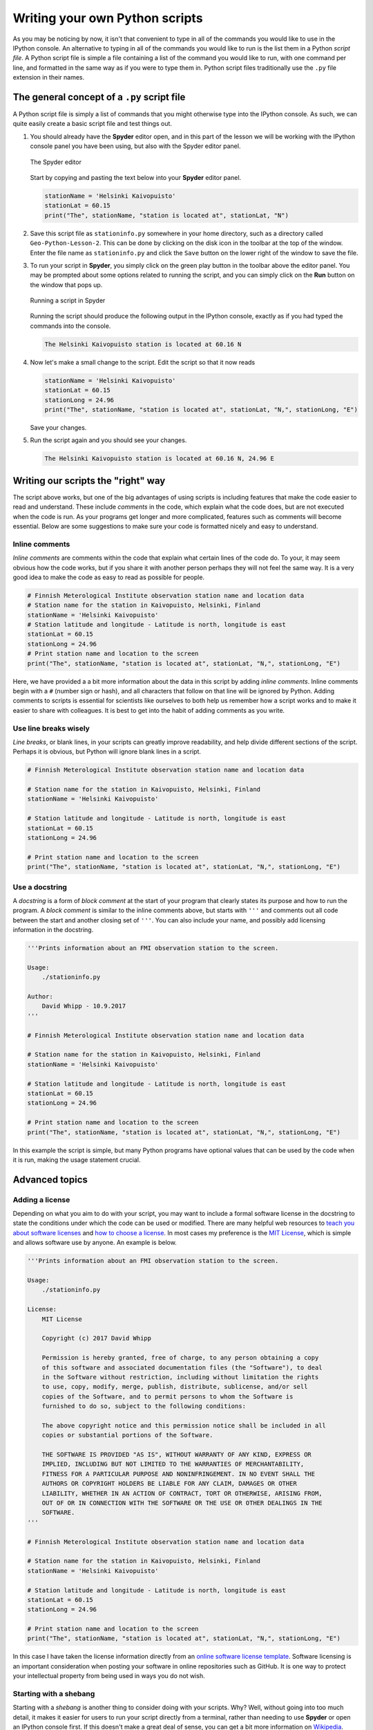 Writing your own Python scripts
===============================

As you may be noticing by now, it isn't that convenient to type in all of the commands you would like to use in the IPython console.
An alternative to typing in all of the commands you would like to run is the list them in a Python *script file*.
A Python script file is simple a file containing a list of the command you would like to run, with one command per line, and formatted in the same way as if you were to type them in.
Python script files traditionally use the ``.py`` file extension in their names.

The general concept of a ``.py`` script file
--------------------------------------------

A Python script file is simply a list of commands that you might otherwise type into the IPython console.
As such, we can quite easily create a basic script file and test things out.

1. You should already have the **Spyder** editor open, and in this part of the lesson we will be working with the IPython console panel you have been using, but also with the Spyder editor panel.

   .. figure:: img/Spyder-editor.png
    :width: 600px
    :align: center
    :alt: The Spyder editor

    The Spyder editor

   Start by copying and pasting the text below into your **Spyder** editor panel.

   .. code:: python

    stationName = 'Helsinki Kaivopuisto'
    stationLat = 60.15
    print("The", stationName, "station is located at", stationLat, "N")

2. Save this script file as ``stationinfo.py`` somewhere in your home directory, such as a directory called ``Geo-Python-Lesson-2``.
   This can be done by clicking on the disk icon in the toolbar at the top of the window.
   Enter the file name as ``stationinfo.py`` and click the ``Save`` button on the lower right of the window to save the file.

3. To run your script in **Spyder**, you simply click on the green play button in the toolbar above the editor panel.
   You may be prompted about some options related to running the script, and you can simply click on the **Run** button on the window that pops up.

   .. figure:: img/Spyder-play-button.png
    :width: 400px
    :align: center
    :alt: Running a script with Spyder

    Running a script in Spyder

   Running the script should produce the following output in the IPython console, exactly as if you had typed the commands into the console.

   .. code::

    The Helsinki Kaivopuisto station is located at 60.16 N

4. Now let's make a small change to the script.
   Edit the script so that it now reads

   .. code:: python

    stationName = 'Helsinki Kaivopuisto'
    stationLat = 60.15
    stationLong = 24.96
    print("The", stationName, "station is located at", stationLat, "N,", stationLong, "E")

   Save your changes.

5. Run the script again and you should see your changes.

   .. code::

    The Helsinki Kaivopuisto station is located at 60.16 N, 24.96 E

Writing our scripts the "right" way
-----------------------------------

The script above works, but one of the big advantages of using scripts is including features that make the code easier to read and understand.
These include *comments* in the code, which explain what the code does, but are not executed when the code is run.
As your programs get longer and more complicated, features such as comments will become essential.
Below are some suggestions to make sure your code is formatted nicely and easy to understand.

Inline comments
~~~~~~~~~~~~~~~

*Inline comments* are comments within the code that explain what certain lines of the code do.
To your, it may seem obvious how the code works, but if you share it with another person perhaps they will not feel the same way.
It is a very good idea to make the code as easy to read as possible for people.

.. code:: python

    # Finnish Meterological Institute observation station name and location data
    # Station name for the station in Kaivopuisto, Helsinki, Finland
    stationName = 'Helsinki Kaivopuisto'
    # Station latitude and longitude - Latitude is north, longitude is east
    stationLat = 60.15
    stationLong = 24.96
    # Print station name and location to the screen
    print("The", stationName, "station is located at", stationLat, "N,", stationLong, "E")

Here, we have provided a a bit more information about the data in this script by adding *inline comments*.
Inline comments begin with a ``#`` (number sign or hash), and all characters that follow on that line will be ignored by Python.
Adding comments to scripts is essential for scientists like ourselves to both help us remember how a script works and to make it easier to share with colleagues.
It is best to get into the habit of adding comments as you write.

Use line breaks wisely
~~~~~~~~~~~~~~~~~~~~~~

*Line breaks*, or blank lines, in your scripts can greatly improve readability, and help divide different sections of the script.
Perhaps it is obvious, but Python will ignore blank lines in a script.

.. code:: python

    # Finnish Meterological Institute observation station name and location data

    # Station name for the station in Kaivopuisto, Helsinki, Finland
    stationName = 'Helsinki Kaivopuisto'

    # Station latitude and longitude - Latitude is north, longitude is east
    stationLat = 60.15
    stationLong = 24.96

    # Print station name and location to the screen
    print("The", stationName, "station is located at", stationLat, "N,", stationLong, "E")

Use a docstring
~~~~~~~~~~~~~~~

A *docstring* is a form of *block comment* at the start of your program that clearly states its purpose and how to run the program.
A *block comment* is similar to the inline comments above, but starts with ``'''`` and comments out all code between the start and another closing set of ``'''``.
You can also include your name, and possibly add licensing information in the docstring.

.. code:: python

    '''Prints information about an FMI observation station to the screen.

    Usage:
        ./stationinfo.py

    Author:
        David Whipp - 10.9.2017
    '''

    # Finnish Meterological Institute observation station name and location data

    # Station name for the station in Kaivopuisto, Helsinki, Finland
    stationName = 'Helsinki Kaivopuisto'

    # Station latitude and longitude - Latitude is north, longitude is east
    stationLat = 60.15
    stationLong = 24.96

    # Print station name and location to the screen
    print("The", stationName, "station is located at", stationLat, "N,", stationLong, "E")

In this example the script is simple, but many Python programs have optional values that can be used by the code when it is run, making the usage statement crucial.

Advanced topics
---------------

Adding a license
~~~~~~~~~~~~~~~~

Depending on what you aim to do with your script, you may want to include a formal software license in the docstring to state the conditions under which the code can be used or modified.
There are many helpful web resources to `teach you about software licenses <https://tldrlegal.com/>`__ and `how to choose a license <http://choosealicense.com/>`__.
In most cases my preference is the `MIT License <https://opensource.org/licenses/MIT>`__, which is simple and allows software use by anyone.
An example is below.

.. code:: python

    '''Prints information about an FMI observation station to the screen.

    Usage:
        ./stationinfo.py

    License:
        MIT License

        Copyright (c) 2017 David Whipp

        Permission is hereby granted, free of charge, to any person obtaining a copy
        of this software and associated documentation files (the "Software"), to deal
        in the Software without restriction, including without limitation the rights
        to use, copy, modify, merge, publish, distribute, sublicense, and/or sell
        copies of the Software, and to permit persons to whom the Software is
        furnished to do so, subject to the following conditions:

        The above copyright notice and this permission notice shall be included in all
        copies or substantial portions of the Software.

        THE SOFTWARE IS PROVIDED "AS IS", WITHOUT WARRANTY OF ANY KIND, EXPRESS OR
        IMPLIED, INCLUDING BUT NOT LIMITED TO THE WARRANTIES OF MERCHANTABILITY,
        FITNESS FOR A PARTICULAR PURPOSE AND NONINFRINGEMENT. IN NO EVENT SHALL THE
        AUTHORS OR COPYRIGHT HOLDERS BE LIABLE FOR ANY CLAIM, DAMAGES OR OTHER
        LIABILITY, WHETHER IN AN ACTION OF CONTRACT, TORT OR OTHERWISE, ARISING FROM,
        OUT OF OR IN CONNECTION WITH THE SOFTWARE OR THE USE OR OTHER DEALINGS IN THE
        SOFTWARE.
    '''

    # Finnish Meterological Institute observation station name and location data

    # Station name for the station in Kaivopuisto, Helsinki, Finland
    stationName = 'Helsinki Kaivopuisto'

    # Station latitude and longitude - Latitude is north, longitude is east
    stationLat = 60.15
    stationLong = 24.96

    # Print station name and location to the screen
    print("The", stationName, "station is located at", stationLat, "N,", stationLong, "E")

In this case I have taken the license information directly from an `online software license template <http://choosealicense.com/licenses/mit/>`__.
Software licensing is an important consideration when posting your software in online repositories such as GitHub.
It is one way to protect your intellectual property from being used in ways you do not wish.

Starting with a shebang
~~~~~~~~~~~~~~~~~~~~~~~

Starting with a *shebang* is another thing to consider doing with your scripts.
Why?
Well, without going into too much detail, it makes it easier for users to run your script directly from a terminal, rather than needing to use **Spyder** or open an IPython console first.
If this doesn't make a great deal of sense, you can get a bit more information on `Wikipedia <https://en.wikipedia.org/wiki/Shebang_(Unix)>`__.

Starting with a shebang means that the first line of your program starts with the characters ``#!`` followed by the location of a program that will run the Python software installed on the computer.
An example is below.

.. code:: python

    #!/usr/bin/env python3
    '''Prints information about an FMI observation station to the screen.

    Usage:
        ./stationinfo.py

    Author:
        David Whipp - 10.9.2017
    '''

    # Finnish Meterological Institute observation station name and location data

    # Station name for the station in Kaivopuisto, Helsinki, Finland
    stationName = 'Helsinki Kaivopuisto'

    # Station latitude and longitude - Latitude is north, longitude is east
    stationLat = 60.15
    stationLong = 24.96

    # Print station name and location to the screen
    print("The", stationName, "station is located at", stationLat, "N,", stationLong, "E")

We'll leave it at that for now, but if you have questions let us know.

Page summary
------------

As we continue in the course we will be creating more advanced Python scripts that include more complex code logic and other features we've not yet learned.
With these, we'll also learn a few tips for incorporating them in our scripts.
However, an expectation in this course is that you stick to the general template described above when writing your code, which means including appropriate use of inline comments, blank lines, and a docstring.